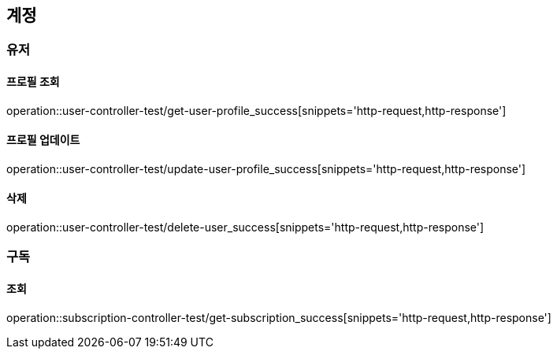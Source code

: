 :source-highlighter: highlightjs

== 계정

=== 유저

==== 프로필 조회

operation::user-controller-test/get-user-profile_success[snippets='http-request,http-response']

==== 프로필 업데이트

operation::user-controller-test/update-user-profile_success[snippets='http-request,http-response']

==== 삭제

operation::user-controller-test/delete-user_success[snippets='http-request,http-response']

=== 구독

==== 조회

operation::subscription-controller-test/get-subscription_success[snippets='http-request,http-response']


